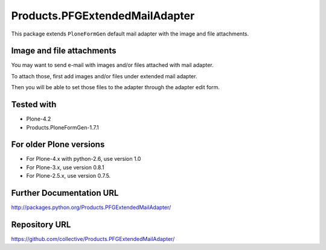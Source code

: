 ===============================
Products.PFGExtendedMailAdapter
===============================

This package extends ``PloneFormGen`` default mail adapter with the image and file attachments.

Image and file attachments
--------------------------

You may want to send e-mail with images and/or files attached with mail adapter.

To attach those, first add images and/or files under extended mail adapter.

Then you will be able to set those files to the adapter through the adapter edit form.

Tested with
-----------

* Plone-4.2
* Products.PloneFormGen-1.7.1

For older Plone versions
------------------------

* For Plone-4.x with python-2.6, use version 1.0
* For Plone-3.x, use version 0.8.1
* For Plone-2.5.x, use version 0.7.5.

Further Documentation URL
-------------------------

`http://packages.python.org/Products.PFGExtendedMailAdapter/
<http://packages.python.org/Products.PFGExtendedMailAdapter/>`_

Repository URL
--------------

`https://github.com/collective/Products.PFGExtendedMailAdapter/
<https://github.com/collective/Products.PFGExtendedMailAdapter/>`_
